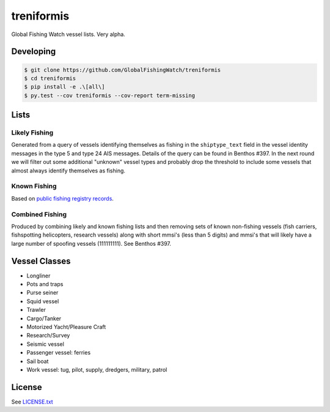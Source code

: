 treniformis
===========

Global Fishing Watch vessel lists.  Very alpha.

.. image:: https://travis-ci.com/GlobalFishingWatch/treniformis.svg?token=tu7qmzYG3ruJYdnto4aT&branch=master
    :target: https://travis-ci.com/GlobalFishingWatch/treniformis


Developing
----------

.. code-block:: console

    $ git clone https://github.com/GlobalFishingWatch/treniformis
    $ cd treniformis
    $ pip install -e .\[all\]
    $ py.test --cov treniformis --cov-report term-missing


Lists
-----

Likely Fishing
~~~~~~~~~~~~~~

Generated from a query of vessels identifying themselves as fishing in the
``shiptype_text`` field in the vessel identity messages in the type 5 and type
24 AIS messages. Details of the query can be found in Benthos #397. In the next
round we will filter out some additional "unknown" vessel types and probably
drop the threshold to include some vessels that almost always identify
themselves as fishing.

Known Fishing
~~~~~~~~~~~~~
Based on `public fishing registry records <https://docs.google.com/spreadsheets/d/15ICZzrkiaPPWV7sp0uytNnwXGRM8jTh6KjJ4026lDGU/edit?pref=2&pli=1#gid=1259036802>`_.

Combined Fishing
~~~~~~~~~~~~~~~~

Produced by combining likely and known fishing lists and then removing sets of
known non-fishing vessels (fish carriers, fishspotting helicopters, research
vessels) along with short mmsi's (less than 5 digits)  and mmsi's that will
likely have a large number of spoofing vessels (111111111). See Benthos #397.


Vessel Classes
--------------

* Longliner
* Pots and traps
* Purse seiner
* Squid vessel
* Trawler
* Cargo/Tanker
* Motorized Yacht/Pleasure Craft
* Research/Survey
* Seismic vessel
* Passenger vessel: ferries
* Sail boat
* Work vessel: tug, pilot, supply, dredgers, military, patrol


License
-------

See `LICENSE.txt <LICENSE.txt>`_